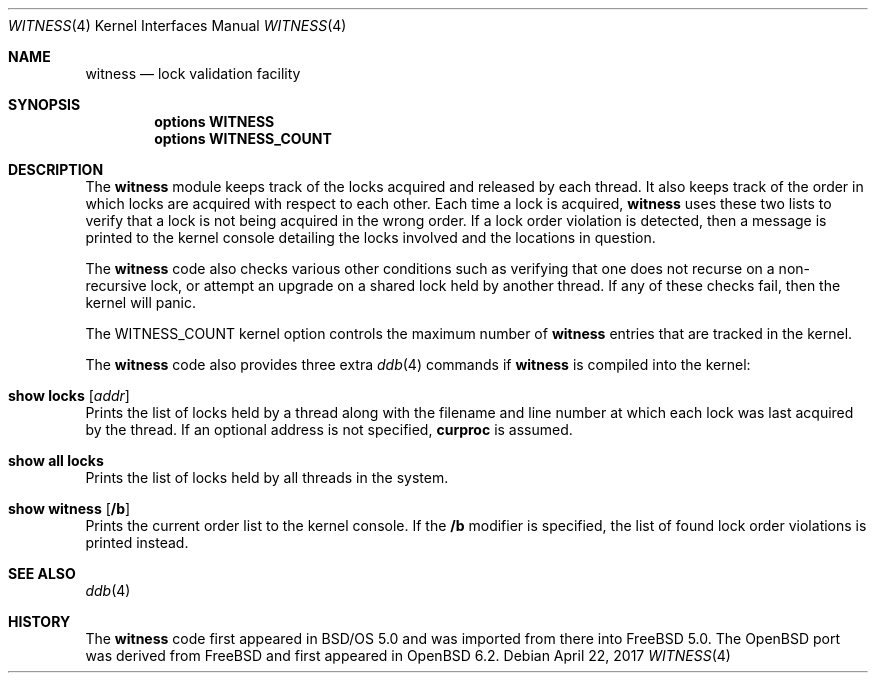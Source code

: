 .\" $OpenBSD: witness.4,v 1.1 2017/04/22 04:00:21 visa Exp $
.\"
.\" Copyright (c) 2001 John H. Baldwin <jhb@FreeBSD.org>
.\" All rights reserved.
.\"
.\" Redistribution and use in source and binary forms, with or without
.\" modification, are permitted provided that the following conditions
.\" are met:
.\" 1. Redistributions of source code must retain the above copyright
.\"    notice, this list of conditions and the following disclaimer.
.\" 2. Redistributions in binary form must reproduce the above copyright
.\"    notice, this list of conditions and the following disclaimer in the
.\"    documentation and/or other materials provided with the distribution.
.\"
.\" THIS SOFTWARE IS PROVIDED BY THE AUTHOR AND CONTRIBUTORS ``AS IS'' AND
.\" ANY EXPRESS OR IMPLIED WARRANTIES, INCLUDING, BUT NOT LIMITED TO, THE
.\" IMPLIED WARRANTIES OF MERCHANTABILITY AND FITNESS FOR A PARTICULAR PURPOSE
.\" ARE DISCLAIMED.  IN NO EVENT SHALL THE AUTHOR OR CONTRIBUTORS BE LIABLE
.\" FOR ANY DIRECT, INDIRECT, INCIDENTAL, SPECIAL, EXEMPLARY, OR CONSEQUENTIAL
.\" DAMAGES (INCLUDING, BUT NOT LIMITED TO, PROCUREMENT OF SUBSTITUTE GOODS
.\" OR SERVICES; LOSS OF USE, DATA, OR PROFITS; OR BUSINESS INTERRUPTION)
.\" HOWEVER CAUSED AND ON ANY THEORY OF LIABILITY, WHETHER IN CONTRACT, STRICT
.\" LIABILITY, OR TORT (INCLUDING NEGLIGENCE OR OTHERWISE) ARISING IN ANY WAY
.\" OUT OF THE USE OF THIS SOFTWARE, EVEN IF ADVISED OF THE POSSIBILITY OF
.\" SUCH DAMAGE.
.\"
.\" $FreeBSD: head/share/man/man4/witness.4 301719 2016-06-09 06:55:00Z trasz $
.\"
.Dd $Mdocdate: April 22 2017 $
.Dt WITNESS 4
.Os
.Sh NAME
.Nm witness
.Nd lock validation facility
.Sh SYNOPSIS
.Cd options WITNESS
.Cd options WITNESS_COUNT
.Sh DESCRIPTION
The
.Nm
module keeps track of the locks acquired and released by each thread.
It also keeps track of the order in which locks are acquired with respect
to each other.
Each time a lock is acquired,
.Nm
uses these two lists to verify that a lock is not being acquired in the
wrong order.
If a lock order violation is detected, then a message is printed to the
kernel console detailing the locks involved and the locations in question.
.Pp
The
.Nm
code also checks various other conditions such as verifying that one
does not recurse on a non-recursive lock,
or attempt an upgrade on a shared lock held by another thread.
If any of these checks fail, then the kernel will panic.
.Pp
The
.Dv WITNESS_COUNT
kernel option controls the maximum number of
.Nm
entries that are tracked in the kernel.
.Pp
The
.Nm
code also provides three extra
.Xr ddb 4
commands if
.Nm
is compiled into the kernel:
.Bl -ohang
.It Ic show locks Op Ar addr
Prints the list of locks held by a thread
along with the filename and line number at which each lock was last acquired
by the thread.
If an optional address is not specified,
.Li curproc
is assumed.
.It Ic show all locks
Prints the list of locks held by all threads in the system.
.It Ic show witness Op Cm /b
Prints the current order list to the kernel console.
If the
.Cm /b
modifier is specified, the list of found lock order violations is printed
instead.
.El
.Sh SEE ALSO
.Xr ddb 4
.Sh HISTORY
The
.Nm
code first appeared in
.Bsx 5.0
and was imported from there into
.Fx 5.0 .
The
.Ox
port was derived from
.Fx
and first appeared in
.Ox 6.2 .
